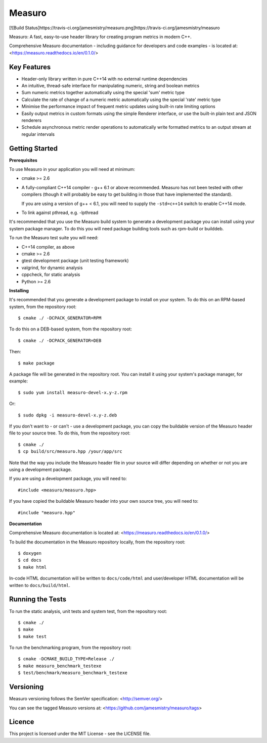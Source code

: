 Measuro
=======

[![Build Status]https://travis-ci.org/jamesmistry/measuro.png]https://travis-ci.org/jamesmistry/measuro

Measuro: A fast, easy-to-use header library for creating program metrics in 
modern C++.

Comprehensive Measuro documentation - including guidance for developers and
code examples - is located at:
<https://measuro.readthedocs.io/en/0.1.0/>

Key Features
------------

- Header-only library written in pure C++14 with no external runtime 
  dependencies
- An intuitive, thread-safe interface for manipulating numeric, string and 
  boolean metrics
- Sum numeric metrics together automatically using the special 'sum' metric 
  type
- Calculate the rate of change of a numeric metric automatically using the 
  special 'rate' metric type
- Minimise the performance impact of frequent metric updates using built-in 
  rate limiting options
- Easily output metrics in custom formats using the simple Renderer interface,
  or use the built-in plain text and JSON renderers
- Schedule asynchronous metric render operations to automatically write 
  formatted metrics to an output stream at regular intervals

Getting Started
---------------

**Prerequisites**

To use Measuro in your application you will need at minimum:

- cmake >= 2.6
- A fully-compliant C++14 compiler - g++ 6.1 or above recommended. Measuro has 
  not been tested with other compilers (though it will probably be easy to get 
  building in those that have implemented the standard).

  If you are using a version of g++ < 6.1, you will need to supply the 
  ``-std=c++14`` switch to enable C++14 mode.
- To link against pthread, e.g. -lpthread

It's recommended that you use the Measuro build system to generate a 
development package you can install using your system package manager. To do 
this you will need package building tools such as rpm-build or builddeb.

To run the Measuro test suite you will need:

- C++14 compiler, as above
- cmake >= 2.6
- gtest development package (unit testing framework)
- valgrind, for dynamic analysis
- cppcheck, for static analysis
- Python >= 2.6

**Installing**

It's recommended that you generate a development package to install on your 
system. To do this on an RPM-based system, from the repository root::

    $ cmake ./ -DCPACK_GENERATOR=RPM

To do this on a DEB-based system, from the repository root::

    $ cmake ./ -DCPACK_GENERATOR=DEB

Then::

    $ make package

A package file will be generated in the repository root. You can install it
using your system's package manager, for example::

    $ sudo yum install measuro-devel-x.y-z.rpm

Or::

    $ sudo dpkg -i measuro-devel-x.y-z.deb

If you don't want to - or can't - use a development package, you can copy the 
buildable version of the Measuro header file to your source tree. To do this,
from the repository root::

    $ cmake ./
    $ cp build/src/measuro.hpp /your/app/src

Note that the way you include the Measuro header file in your source will 
differ depending on whether or not you are using a development package. 

If you are using a development package, you will need to::

    #include <measuro/measuro.hpp>

If you have copied the buildable Measuro header into your own source tree, you
will need to::

    #include "measuro.hpp"

**Documentation**

Comprehensive Measuro documentation is located at: 
<https://measuro.readthedocs.io/en/0.1.0/>

To build the documentation in the Measuro repository locally, from the 
repository root::

    $ doxygen
    $ cd docs
    $ make html

In-code HTML documentation will be written to ``docs/code/html`` and 
user/developer HTML documentation will be written to ``docs/build/html``.

Running the Tests
-----------------

To run the static analysis, unit tests and system test, from the 
repository root::

    $ cmake ./
    $ make
    $ make test

To run the benchmarking program, from the repository root::

    $ cmake -DCMAKE_BUILD_TYPE=Release ./
    $ make measuro_benchmark_testexe
    $ test/benchmark/measuro_benchmark_testexe

Versioning
----------

Measuro versioning follows the SemVer specification: <http://semver.org/>

You can see the tagged Measuro versions at:
<https://github.com/jamesmistry/measuro/tags>

Licence
-------

This project is licensed under the MIT License - see the LICENSE file.

